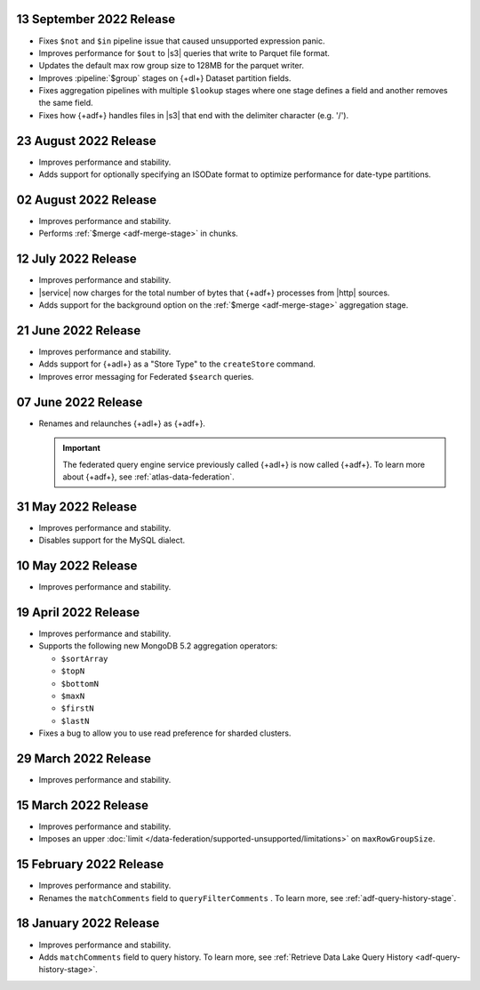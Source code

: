 .. _adf-v20220913:

13 September 2022 Release
~~~~~~~~~~~~~~~~~~~~~~~~~

- Fixes ``$not`` and ``$in`` pipeline issue that caused unsupported 
  expression panic.
- Improves performance for ``$out`` to |s3| queries that write to 
  Parquet file format.
- Updates the default max row group size to 128MB for the parquet 
  writer.
- Improves :pipeline:`$group` stages on {+dl+} Dataset partition 
  fields.
- Fixes aggregation pipelines with multiple ``$lookup`` stages where
  one stage defines a field and another removes the same field.
- Fixes how {+adf+} handles files in |s3| that end with the delimiter 
  character (e.g. '/').

.. _adf-v20220823:

23 August 2022 Release
~~~~~~~~~~~~~~~~~~~~~~

- Improves performance and stability.
- Adds support for optionally specifying an ISODate format to optimize 
  performance for date-type partitions.

.. _adf-v20220802:

02 August 2022 Release
~~~~~~~~~~~~~~~~~~~~~~

- Improves performance and stability.
- Performs :ref:`$merge <adf-merge-stage>` in chunks.

.. _adf-v20220712:

12 July 2022 Release
~~~~~~~~~~~~~~~~~~~~

- Improves performance and stability.
- |service| now charges for the total number of bytes that {+adf+} 
  processes from |http| sources.
- Adds support for the background option on the :ref:`$merge 
  <adf-merge-stage>` aggregation stage.

.. _adf-v20220621:

21 June 2022 Release
~~~~~~~~~~~~~~~~~~~~

- Improves performance and stability.
- Adds support for {+adl+} as a "Store Type" to the ``createStore`` command.
- Improves error messaging for Federated ``$search`` queries.

.. _adf-v20220607:

07 June 2022 Release
~~~~~~~~~~~~~~~~~~~~

- Renames and relaunches {+adl+} as {+adf+}. 

  .. important:: 

     The federated query engine service previously called {+adl+} is 
     now called {+adf+}. To learn more about {+adf+}, see 
     :ref:`atlas-data-federation`.

.. _data-lake-v20220531:

31 May 2022 Release
~~~~~~~~~~~~~~~~~~~

- Improves performance and stability.
- Disables support for the MySQL dialect.

.. _data-lake-v20220510:

10 May 2022 Release
~~~~~~~~~~~~~~~~~~~

- Improves performance and stability.

.. _data-lake-v20220419:

19 April 2022 Release
~~~~~~~~~~~~~~~~~~~~~

- Improves performance and stability.
- Supports the following new MongoDB 5.2 aggregation operators:

  - ``$sortArray``
  - ``$topN``
  - ``$bottomN``
  - ``$maxN``
  - ``$firstN``
  - ``$lastN``

- Fixes a bug to allow you to use read preference for sharded clusters.

.. _data-lake-v20220329:

29 March 2022 Release
~~~~~~~~~~~~~~~~~~~~~

- Improves performance and stability.

.. _data-lake-v20220315:

15 March 2022 Release
~~~~~~~~~~~~~~~~~~~~~

- Improves performance and stability.
- Imposes an upper :doc:`limit 
  </data-federation/supported-unsupported/limitations>` on 
  ``maxRowGroupSize``.

.. _data-lake-v20220215:

15 February 2022 Release
~~~~~~~~~~~~~~~~~~~~~~~~

- Improves performance and stability.
- Renames the ``matchComments`` field to ``queryFilterComments`` . To 
  learn more, see :ref:`adf-query-history-stage`.


.. _data-lake-v20220118:

18 January 2022 Release
~~~~~~~~~~~~~~~~~~~~~~~

- Improves performance and stability.
- Adds ``matchComments`` field to query history. To learn more,
  see :ref:`Retrieve Data Lake Query History <adf-query-history-stage>`.
